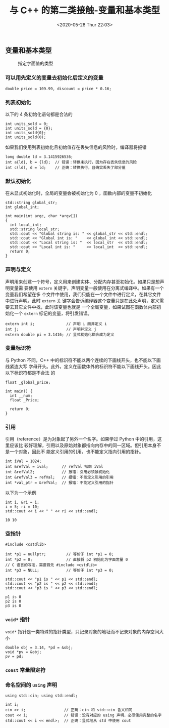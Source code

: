 #+TITLE: 与 C++ 的第二类接触-变量和基本类型
#+DATE: <2020-05-28 Thur 22:03>
#+LAYOUT: post
#+TAGS: C++, Basic
#+CATEGORIES: C++
#+PROPERTY: header-args :exports both

** 变量和基本类型
#+CAPTION: 指定字面值的类型
[[file:./C++-学习记录/Screenshot_20200527_215053_QbzyBU.png]]

*** 可以用先定义的变量去初始化后定义的变量
#+begin_src C++ :results none
  double price = 109.99, discount = price * 0.16;
#+end_src
*** 列表初始化
以下的 4 条初始化语句都是合法的
#+begin_src C++ :results none
  int units_sold = 0;
  int units_sold = {0};
  int units_sold{0};
  int units_sold(0);
#+end_src

如果我们使用列表初始化且初始值存在丢失信息的风险时，编译器将报错
#+begin_src C++ :results none
  long double ld = 3.1415926536;
  int a{ld}, b = {ld};  // 错误：转换未执行，因为存在丢失信息的风险
  int c(ld), d = ld;    // 正确：转换执行，且确实丢失了部分值
#+end_src

*** 默认初始化
在未显式初始化时，全局的变量会被初始化为 0 ，函数内部的变量不初始化
#+begin_src C++ :includes <iostream>
  std::string global_str;
  int global_int;

  int main(int argc, char *argv[])
  {
    int local_int;
    std::string local_str;
    std::cout << "Global string is: " << global_str << std::endl;
    std::cout << "Global int is: "    << global_int << std::endl;
    std::cout << "Local string is: "  << local_str  << std::endl;
    std::cout << "Local int is: "     << local_int  << std::endl;
    return 0;
  }
#+end_src

#+RESULTS:
| Global | string | is: |       |
| Global | int    | is: |     0 |
| Local  | string | is: |       |
| Local  | int    | is: | 22083 |

*** 声明与定义
声明用来创建一个符号，定义用来创建实体、分配内存甚至初始化。如果只是想声明变量需
要使用 =extern= 关键字，声明变量一般使用在分离式编译中。如果有一个变量我们希望在多
个文件中使用，我们只能在一个文件中进行定义，在其它文件中进行声明。此时 =extern= 关
键字会告诉编译器这个变量只是在此处声明，定义需要去其它文件中找，此时该变量也就是
一个全局变量，如果试图在函数体内部初始化一个 =extern= 标记的变量，将引发错误。
#+begin_src C++ :results none
  extern int i;              // 声明 i 而非定义 i
  int j;                     // 声明并定义 j
  extern double pi = 3.1416; // 显式初始化都会成为定义
#+end_src

*** 变量标识符
与 Python 不同，C++ 中的标识符不能以两个连续的下画线开头，也不能以下画线紧连大写
字母开头。此外，定义在函数体外的标识符不能以下画线开头。因此以下标识符都是不合法
的
#+begin_src C++ :results none
  float _global_price;

  int main() {
    int __num;
    float _Price;

    return 0;
  }
#+end_src

*** 引用
引用（reference）是为对象起了另外一个名字。如果学过 Python 中的引用，这里应该比
较好理解，引用以及原始对象都指向内存中的同一区域。但引用本身不是一个对象，因此不
能定义引用的引用，也不能定义指向引用的指针。
#+begin_src C++ :results none
  int iVal = 1024;
  int &refVal = ival;      // refVal 指向 iVal
  int &refVal2;            // 报错：引用必须被初始化
  int &refVal3 = refVal;   // 报错：不能定义引用的引用
  int *val_ptr = &refVal;  // 报错：不能定义引用的指针
#+end_src

以下为一个示例
#+begin_src C++ :includes <iostream>
  int i, &ri = i;
  i = 5; ri = 10;
  std::cout << i << " " << ri << std::endl;
#+end_src

#+RESULTS[7d079ee6b4dad312a79027d8a2bc6eba16772098]:
: 10 10

*** 空指针
#+begin_src C++ :includes <iostream>
  #include <cstdlib>

  int *p1 = nullptr;         // 等价于 int *p1 = 0;
  int *p2 = 0;               // 直接将 p2 初始化为字面常量 0
  // C 语言的写法，需要首先 #include <cstdlib>
  int *p3 = NULL;            // 等价于 int *p3 = 0;

  std::cout << "p1 is " << p1 << std::endl;
  std::cout << "p2 is " << p2 << std::endl;
  std::cout << "p3 is " << p3 << std::endl;
#+end_src

#+RESULTS[45add7ca33f26ae410cbd524a44424f3dfb620d5]:
: p1 is 0
: p2 is 0
: p3 is 0

*** =void*= 指针
=void*= 指针是一类特殊的指针类型，只记录对象的地址而不记录对象的内存空间大小
#+begin_src C++ :results none
  double obj = 3.14, *pd = &obj;
  void *pv = &obj;
  pv = pd;
#+end_src

*** =const= 常量限定符
*** 命名空间的 =using= 声明
#+begin_src C++ :includes <iostream> :results none
  using std::cin; using std::endl;

  int i;
  cin >> i;                 // 正确：cin 和 std::cin 含义相同
  cout << i;                // 错误：没有对应的 using 声明，必须使用完整的名字
  std::cout << i << endl>;  // 正确：显式地从 std 中使用 cout
#+end_src
